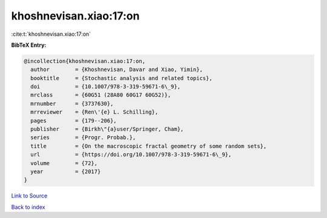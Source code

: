 khoshnevisan.xiao:17:on
=======================

:cite:t:`khoshnevisan.xiao:17:on`

**BibTeX Entry:**

.. code-block:: bibtex

   @incollection{khoshnevisan.xiao:17:on,
     author        = {Khoshnevisan, Davar and Xiao, Yimin},
     booktitle     = {Stochastic analysis and related topics},
     doi           = {10.1007/978-3-319-59671-6\_9},
     mrclass       = {60G51 (28A80 60G17 60G52)},
     mrnumber      = {3737630},
     mrreviewer    = {Ren\'{e} L. Schilling},
     pages         = {179--206},
     publisher     = {Birkh\"{a}user/Springer, Cham},
     series        = {Progr. Probab.},
     title         = {On the macroscopic fractal geometry of some random sets},
     url           = {https://doi.org/10.1007/978-3-319-59671-6\_9},
     volume        = {72},
     year          = {2017}
   }

`Link to Source <https://doi.org/10.1007/978-3-319-59671-6\_9},>`_


`Back to index <../By-Cite-Keys.html>`_
